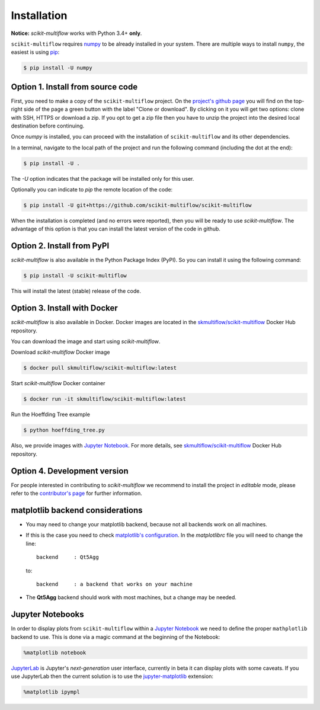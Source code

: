 ============
Installation
============

**Notice:** `scikit-multiflow` works with Python 3.4+ **only**.

``scikit-multiflow`` requires `numpy <www.numpy.org>`_ to be already installed in your system. There are multiple ways to install ``numpy``, the easiest is using `pip <https://pip.pypa.io/en/stable/#>`_:

.. code-block:: bash

   $ pip install -U numpy

Option 1. Install from source code
==================================

First, you need to make a copy of the ``scikit-multiflow`` project. On the `project's github page <https://github.com/scikit-multiflow/scikit-multiflow>`_ you will find on the top-right side of the page a green button with the label "Clone or download". By clicking on it you will get two options: clone with SSH, HTTPS or download a zip. If you opt to get a zip file then you have to unzip the project into the desired local destination before continuing.

Once `numpy` is installed, you can proceed with the installation of ``scikit-multiflow`` and its other dependencies.

In a terminal, navigate to the local path of the project and run the following command (including the dot at the end):

.. code-block:: bash

   $ pip install -U .

The `-U` option indicates that the package will be installed only for this user.

Optionally you can indicate to `pip` the remote location of the code:

.. code-block:: bash

   $ pip install -U git+https://github.com/scikit-multiflow/scikit-multiflow

When the installation is completed (and no errors were reported), then you will be ready to use `scikit-multiflow`. The advantage of this option is that you can install the latest version of the code in github.

Option 2. Install from PyPI
===========================

`scikit-multiflow` is also available in the Python Package Index (PyPI). So you can install it using the following command:

.. code-block:: bash

   $ pip install -U scikit-multiflow

This will install the latest (stable) release of the code.

Option 3. Install with Docker
=============================
`scikit-multiflow` is also available in Docker. Docker images are located in the `skmultiflow/scikit-multiflow <https://hub.docker.com/r/skmultiflow/scikit-multiflow>`_ Docker Hub repository.

You can download the image and start using `scikit-multiflow`.

Download `scikit-multiflow` Docker image

.. code-block:: bash

    $ docker pull skmultiflow/scikit-multiflow:latest

Start `scikit-multiflow` Docker container

.. code-block:: bash

    $ docker run -it skmultiflow/scikit-multiflow:latest

Run the Hoeffding Tree example

.. code-block:: bash

    $ python hoeffding_tree.py


Also, we provide images with `Jupyter Notebook <http://jupyter.org/>`_. For more details, see `skmultiflow/scikit-multiflow <https://hub.docker.com/r/skmultiflow/scikit-multiflow>`_ Docker Hub repository.

Option 4. Development version
====================================

For people interested in contributing to `scikit-multiflow` we recommend to install the project in *editable* mode, please refer to the `contributor's page <https://github.com/scikit-multiflow/scikit-multiflow/blob/master/CONTRIBUTING.md>`_ for further information.


matplotlib backend considerations
=================================

* You may need to change your matplotlib backend, because not all backends work on all machines.
* If this is the case you need to check  `matplotlib's configuration <https://matplotlib.org/users/customizing.html>`_. In the *matplotlibrc* file you will need to change the line:

  ::

   backend     : Qt5Agg

  to:

  ::

   backend     : a backend that works on your machine


* The **Qt5Agg** backend should work with most machines, but a change may be needed.

Jupyter Notebooks
=================

In order to display plots from ``scikit-multiflow`` within a `Jupyter Notebook <http://jupyter.org/>`_ we need to define the proper ``mathplotlib`` backend to use. This is done via a magic command at the beginning of the Notebook:

.. code-block:: python

   %matplotlib notebook


`JupyterLab <http://jupyterlab.readthedocs.io/en/stable/>`_ is Jupyter's *next-generation* user interface, currently in beta it can display plots with some caveats. If you use JupyterLab then the current solution is to use the `jupyter-matplotlib <https://github.com/matplotlib/jupyter-matplotlib>`_ extension:

.. code-block:: python

   %matplotlib ipympl


